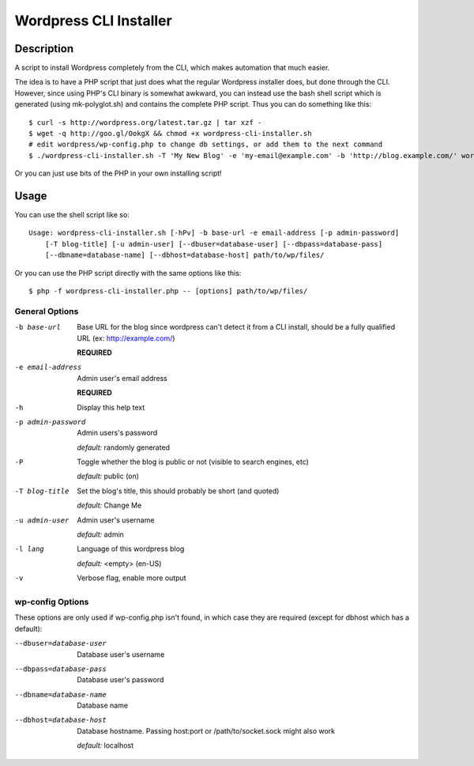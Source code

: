 Wordpress CLI Installer
=======================

Description
-----------

A script to install Wordpress completely from the CLI, which makes automation that much easier.

The idea is to have a PHP script that just does what the regular Wordpress installer
does, but done through the CLI. However, since using PHP's CLI binary is somewhat awkward, you
can instead use the bash shell script which is generated (using mk-polyglot.sh) and contains
the complete PHP script. Thus you can do something like this::

    $ curl -s http://wordpress.org/latest.tar.gz | tar xzf -
    $ wget -q http://goo.gl/OokgX && chmod +x wordpress-cli-installer.sh
    # edit wordpress/wp-config.php to change db settings, or add them to the next command
    $ ./wordpress-cli-installer.sh -T 'My New Blog' -e 'my-email@example.com' -b 'http://blog.example.com/' wordpress/

Or you can just use bits of the PHP in your own installing script!

Usage
-----

You can use the shell script like so::

    Usage: wordpress-cli-installer.sh [-hPv] -b base-url -e email-address [-p admin-password]
        [-T blog-title] [-u admin-user] [--dbuser=database-user] [--dbpass=database-pass]
        [--dbname=database-name] [--dbhost=database-host] path/to/wp/files/

Or you can use the PHP script directly with the same options like this::

    $ php -f wordpress-cli-installer.php -- [options] path/to/wp/files/

General Options
~~~~~~~~~~~~~~~

-b base-url
    Base URL for the blog since wordpress can't detect it from a CLI install,
    should be a fully qualified URL (ex: http://example.com/)

    **REQUIRED**

-e email-address
    Admin user's email address

    **REQUIRED**

-h
    Display this help text

-p admin-password
    Admin users's password

    *default:* randomly generated

-P
    Toggle whether the blog is public or not (visible to search engines, etc)

    *default:* public (on)

-T blog-title
    Set the blog's title, this should probably be short (and quoted)

    *default:* Change Me

-u admin-user
    Admin user's username

    *default:* admin
-l lang
    Language of this wordpress blog

    *default:* <empty> (en-US)

-v
    Verbose flag, enable more output

wp-config Options
~~~~~~~~~~~~~~~~~

These options are only used if wp-config.php isn't found, in which case they are required (except for dbhost which has a default):

--dbuser=database-user
    Database user's username

--dbpass=database-pass
    Database user's password

--dbname=database-name
    Database name

--dbhost=database-host
    Database hostname. Passing host:port or /path/to/socket.sock might also
    work

    *default:* localhost
